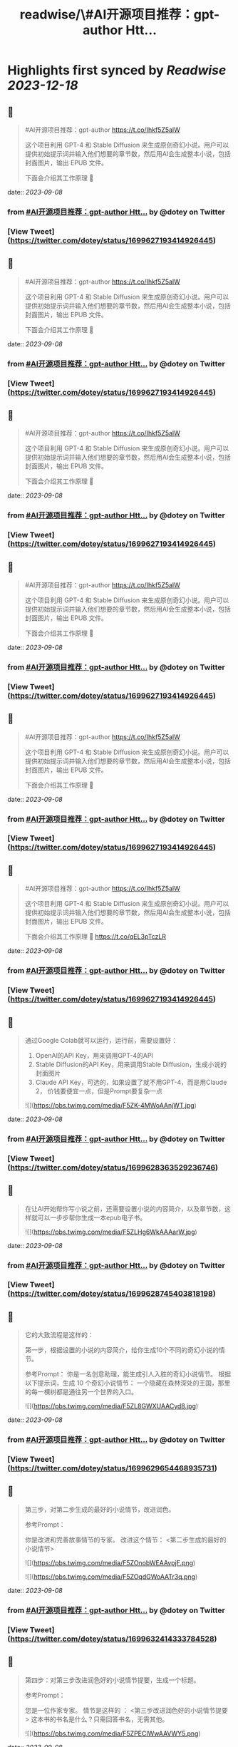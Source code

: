 :PROPERTIES:
:title: readwise/\#AI开源项目推荐：gpt-author Htt...
:END:

:PROPERTIES:
:author: [[dotey on Twitter]]
:full-title: "\#AI开源项目推荐：gpt-author Htt..."
:category: [[tweets]]
:url: https://twitter.com/dotey/status/1699627193414926445
:image-url: https://pbs.twimg.com/profile_images/561086911561736192/6_g58vEs.jpeg
:END:

* Highlights first synced by [[Readwise]] [[2023-12-18]]
** 📌
#+BEGIN_QUOTE
#AI开源项目推荐：gpt-author
https://t.co/Ihkf5Z5alW

这个项目利用 GPT-4 和 Stable Diffusion 来生成原创奇幻小说。用户可以提供初始提示词并输入他们想要的章节数，然后用AI会生成整本小说，包括封面图片，输出 EPUB 文件。

下面会介绍其工作原理 🧵 
#+END_QUOTE
    date:: [[2023-09-08]]
*** from _#AI开源项目推荐：gpt-author Htt..._ by @dotey on Twitter
*** [View Tweet](https://twitter.com/dotey/status/1699627193414926445)
** 📌
#+BEGIN_QUOTE
#AI开源项目推荐：gpt-author
https://t.co/Ihkf5Z5alW

这个项目利用 GPT-4 和 Stable Diffusion 来生成原创奇幻小说。用户可以提供初始提示词并输入他们想要的章节数，然后用AI会生成整本小说，包括封面图片，输出 EPUB 文件。

下面会介绍其工作原理 🧵 
#+END_QUOTE
    date:: [[2023-09-08]]
*** from _#AI开源项目推荐：gpt-author Htt..._ by @dotey on Twitter
*** [View Tweet](https://twitter.com/dotey/status/1699627193414926445)
** 📌
#+BEGIN_QUOTE
#AI开源项目推荐：gpt-author
https://t.co/Ihkf5Z5alW

这个项目利用 GPT-4 和 Stable Diffusion 来生成原创奇幻小说。用户可以提供初始提示词并输入他们想要的章节数，然后用AI会生成整本小说，包括封面图片，输出 EPUB 文件。

下面会介绍其工作原理 🧵 
#+END_QUOTE
    date:: [[2023-09-08]]
*** from _#AI开源项目推荐：gpt-author Htt..._ by @dotey on Twitter
*** [View Tweet](https://twitter.com/dotey/status/1699627193414926445)
** 📌
#+BEGIN_QUOTE
#AI开源项目推荐：gpt-author
https://t.co/Ihkf5Z5alW

这个项目利用 GPT-4 和 Stable Diffusion 来生成原创奇幻小说。用户可以提供初始提示词并输入他们想要的章节数，然后用AI会生成整本小说，包括封面图片，输出 EPUB 文件。

下面会介绍其工作原理 🧵 
#+END_QUOTE
    date:: [[2023-09-08]]
*** from _#AI开源项目推荐：gpt-author Htt..._ by @dotey on Twitter
*** [View Tweet](https://twitter.com/dotey/status/1699627193414926445)
** 📌
#+BEGIN_QUOTE
#AI开源项目推荐：gpt-author
https://t.co/Ihkf5Z5alW

这个项目利用 GPT-4 和 Stable Diffusion 来生成原创奇幻小说。用户可以提供初始提示词并输入他们想要的章节数，然后用AI会生成整本小说，包括封面图片，输出 EPUB 文件。

下面会介绍其工作原理 🧵 
#+END_QUOTE
    date:: [[2023-09-08]]
*** from _#AI开源项目推荐：gpt-author Htt..._ by @dotey on Twitter
*** [View Tweet](https://twitter.com/dotey/status/1699627193414926445)
** 📌
#+BEGIN_QUOTE
#AI开源项目推荐：gpt-author
https://t.co/Ihkf5Z5alW

这个项目利用 GPT-4 和 Stable Diffusion 来生成原创奇幻小说。用户可以提供初始提示词并输入他们想要的章节数，然后用AI会生成整本小说，包括封面图片，输出 EPUB 文件。

下面会介绍其工作原理 🧵 https://t.co/qEL3pTczLR 
#+END_QUOTE
    date:: [[2023-09-08]]
*** from _#AI开源项目推荐：gpt-author Htt..._ by @dotey on Twitter
*** [View Tweet](https://twitter.com/dotey/status/1699627193414926445)
** 📌
#+BEGIN_QUOTE
通过Google Colab就可以运行，运行前，需要设置好：
1. OpenAI的API Key，用来调用GPT-4的API
2. Stable Diffusion的API Key，用来调用Stable Diffusion，生成小说的封面图片
3. Claude API Key，可选的，如果设置了就不用GPT-4，而是用Claude 2， 价钱要便宜一点，但是Prompt要复杂一点 

![](https://pbs.twimg.com/media/F5ZK-4MWoAAnjWT.jpg) 
#+END_QUOTE
    date:: [[2023-09-08]]
*** from _#AI开源项目推荐：gpt-author Htt..._ by @dotey on Twitter
*** [View Tweet](https://twitter.com/dotey/status/1699628363529236746)
** 📌
#+BEGIN_QUOTE
在让AI开始帮你写小说之前，还需要设置小说的内容简介，以及章节数，这样就可以一步步帮你生成一本epub电子书。 

![](https://pbs.twimg.com/media/F5ZLHg6WkAAAarW.jpg) 
#+END_QUOTE
    date:: [[2023-09-08]]
*** from _#AI开源项目推荐：gpt-author Htt..._ by @dotey on Twitter
*** [View Tweet](https://twitter.com/dotey/status/1699628745403818198)
** 📌
#+BEGIN_QUOTE
它的大致流程是这样的：

第一步，根据设置的小说的内容简介，给你生成10个不同的奇幻小说的情节。

参考Prompt：
你是一名创意助理，能生成引人入胜的奇幻小说情节。
根据以下提示词，生成 10 个奇幻小说情节：  一个隐藏在森林深处的王国，那里的每一棵树都是通往另一个世界的入口。 

![](https://pbs.twimg.com/media/F5ZL8GWXUAACyd8.jpg) 
#+END_QUOTE
    date:: [[2023-09-08]]
*** from _#AI开源项目推荐：gpt-author Htt..._ by @dotey on Twitter
*** [View Tweet](https://twitter.com/dotey/status/1699629654468935731)
** 📌
#+BEGIN_QUOTE
第三步，对第二步生成的最好的小说情节，改进润色。

参考Prompt：

你是改进和完善故事情节的专家。
改进这个情节： <第二步生成的最好的小说情节> 

![](https://pbs.twimg.com/media/F5ZOnobWEAAvpjF.png) 

![](https://pbs.twimg.com/media/F5ZOqdGWoAATr3q.png) 
#+END_QUOTE
    date:: [[2023-09-08]]
*** from _#AI开源项目推荐：gpt-author Htt..._ by @dotey on Twitter
*** [View Tweet](https://twitter.com/dotey/status/1699632414333784528)
** 📌
#+BEGIN_QUOTE
第四步：对第三步改进润色好的小说情节提要，生成一个标题。

参考Prompt：

您是一位作家专家。
情节是这样的 ：
<第三步改进润色好的小说情节提要>
这本书的书名是什么？只需回答书名，无需其他。 

![](https://pbs.twimg.com/media/F5ZPECIWwAAVWY5.png) 
#+END_QUOTE
    date:: [[2023-09-08]]
*** from _#AI开源项目推荐：gpt-author Htt..._ by @dotey on Twitter
*** [View Tweet](https://twitter.com/dotey/status/1699633182398636245)
** 📌
#+BEGIN_QUOTE
第九步：根据第二步生成的故事情节，用GPT-3.5生成Stable Diffusion的Prompt，帮助生成封面图片。

参考Prompt：

你是一名创意助理，根据一本书的情节撰写封面设计说明书。

情节：<第二步生成的故事情节>

根据情节描述我们应该制作的封面，最多两句话。 

![](https://pbs.twimg.com/media/F5ZWVSOXIAAoag6.jpg) 
#+END_QUOTE
    date:: [[2023-09-08]]
*** from _#AI开源项目推荐：gpt-author Htt..._ by @dotey on Twitter
*** [View Tweet](https://twitter.com/dotey/status/1699640957631652041)
** 📌
#+BEGIN_QUOTE
第十步：根据第九步生成的Prompt，调用Stable Diffusion的API生成封面图片 

![](https://pbs.twimg.com/media/F5ZWjkMW4AAPPj5.jpg) 
#+END_QUOTE
    date:: [[2023-09-08]]
*** from _#AI开源项目推荐：gpt-author Htt..._ by @dotey on Twitter
*** [View Tweet](https://twitter.com/dotey/status/1699641222430699536)
** 📌
#+BEGIN_QUOTE
第十一步：根据前面的所有内容生成epub文件。 

![](https://pbs.twimg.com/media/F5ZW3-2XgAA5NQB.jpg) 
#+END_QUOTE
    date:: [[2023-09-08]]
*** from _#AI开源项目推荐：gpt-author Htt..._ by @dotey on Twitter
*** [View Tweet](https://twitter.com/dotey/status/1699641594876514504)
** 📌
#+BEGIN_QUOTE
总的来说没有什么特别的，总结下来就是：

1. 根据要写的小说内容，生成10个故事情节的候选项，然后让AI从中选一个最好的，或者从中合并选一个
2. 根据故事情节，生成章节列表
3. 根据章节列表和写作风格，生成第一章内容草稿
4. 对第一章内容草稿重写润色
5. 根据章节列表和前面的内容写所有其他章节 
#+END_QUOTE
    date:: [[2023-09-08]]
*** from _#AI开源项目推荐：gpt-author Htt..._ by @dotey on Twitter
*** [View Tweet](https://twitter.com/dotey/status/1699643108760129800)
** 📌
#+BEGIN_QUOTE
但每次生成新章节的时候，还要把前面所有章节的内容都传进去，这就太费Tokens了！

所以必须借助GPT-32K才能写，但总内容无法超过32K。（如果我没看错的话） 

![](https://pbs.twimg.com/media/F5ZZGQiXcAAxknR.jpg) 
#+END_QUOTE
    date:: [[2023-09-08]]
*** from _#AI开源项目推荐：gpt-author Htt..._ by @dotey on Twitter
*** [View Tweet](https://twitter.com/dotey/status/1699644191431692377)